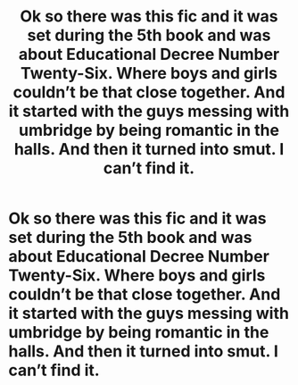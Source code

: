 #+TITLE: Ok so there was this fic and it was set during the 5th book and was about Educational Decree Number Twenty-Six. Where boys and girls couldn’t be that close together. And it started with the guys messing with umbridge by being romantic in the halls. And then it turned into smut. I can’t find it.

* Ok so there was this fic and it was set during the 5th book and was about Educational Decree Number Twenty-Six. Where boys and girls couldn’t be that close together. And it started with the guys messing with umbridge by being romantic in the halls. And then it turned into smut. I can’t find it.
:PROPERTIES:
:Author: Bamicorn13
:Score: 10
:DateUnix: 1563941378.0
:DateShort: 2019-Jul-24
:FlairText: What's That Fic?
:END:
